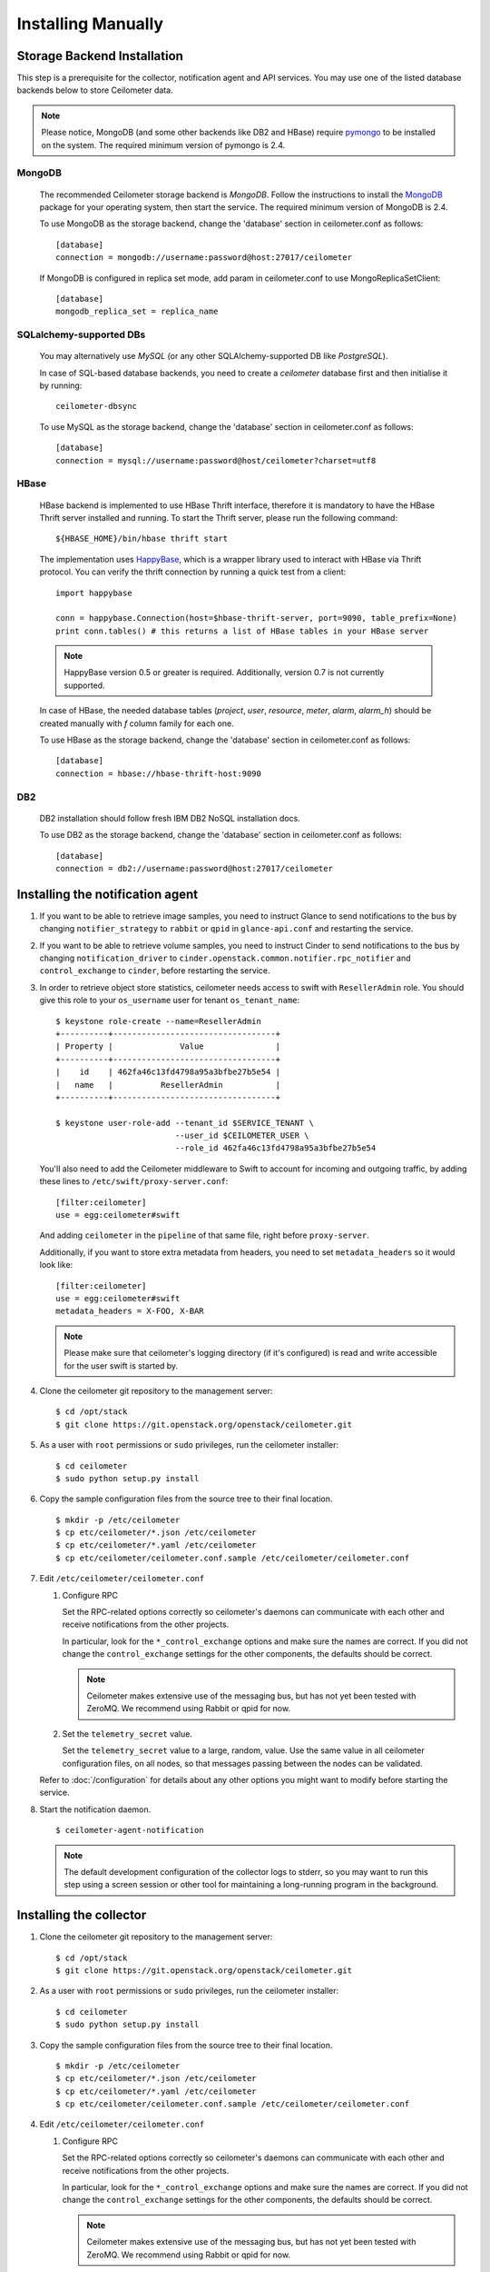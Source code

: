 ..
      Copyright 2012 Nicolas Barcet for Canonical
                2013 New Dream Network, LLC (DreamHost)

      Licensed under the Apache License, Version 2.0 (the "License"); you may
      not use this file except in compliance with the License. You may obtain
      a copy of the License at

          http://www.apache.org/licenses/LICENSE-2.0

      Unless required by applicable law or agreed to in writing, software
      distributed under the License is distributed on an "AS IS" BASIS, WITHOUT
      WARRANTIES OR CONDITIONS OF ANY KIND, either express or implied. See the
      License for the specific language governing permissions and limitations
      under the License.

.. _installing_manually:

=====================
 Installing Manually
=====================


Storage Backend Installation
============================

This step is a prerequisite for the collector, notification agent and API
services. You may use one of the listed database backends below to store
Ceilometer data.

.. note::
   Please notice, MongoDB (and some other backends like DB2 and HBase)
   require pymongo_ to be installed on the system. The required minimum
   version of pymongo is 2.4.
..


MongoDB
-------

   The recommended Ceilometer storage backend is `MongoDB`. Follow the
   instructions to install the MongoDB_ package for your operating system, then
   start the service. The required minimum version of MongoDB is 2.4.

   To use MongoDB as the storage backend, change the 'database' section in
   ceilometer.conf as follows::

    [database]
    connection = mongodb://username:password@host:27017/ceilometer

   If MongoDB is configured in replica set mode, add param in ceilometer.conf
   to use MongoReplicaSetClient::

    [database]
    mongodb_replica_set = replica_name

SQLalchemy-supported DBs
------------------------

   You may alternatively use `MySQL` (or any other SQLAlchemy-supported DB
   like `PostgreSQL`).

   In case of SQL-based database backends, you need to create a `ceilometer`
   database first and then initialise it by running::

    ceilometer-dbsync

   To use MySQL as the storage backend, change the 'database' section in
   ceilometer.conf as follows::

    [database]
    connection = mysql://username:password@host/ceilometer?charset=utf8

HBase
-----

   HBase backend is implemented to use HBase Thrift interface, therefore it is
   mandatory to have the HBase Thrift server installed and running. To start
   the Thrift server, please run the following command::

    ${HBASE_HOME}/bin/hbase thrift start

   The implementation uses `HappyBase`_, which is a wrapper library used to
   interact with HBase via Thrift protocol. You can verify the thrift
   connection by running a quick test from a client::

    import happybase

    conn = happybase.Connection(host=$hbase-thrift-server, port=9090, table_prefix=None)
    print conn.tables() # this returns a list of HBase tables in your HBase server

   .. note::
      HappyBase version 0.5 or greater is required. Additionally, version 0.7
      is not currently supported.
   ..

   In case of HBase, the needed database tables (`project`, `user`, `resource`,
   `meter`, `alarm`, `alarm_h`) should be created manually with `f` column
   family for each one.

   To use HBase as the storage backend, change the 'database' section in
   ceilometer.conf as follows::

    [database]
    connection = hbase://hbase-thrift-host:9090

DB2
---

   DB2 installation should follow fresh IBM DB2 NoSQL installation docs.

   To use DB2 as the storage backend, change the 'database' section in
   ceilometer.conf as follows::

    [database]
    connection = db2://username:password@host:27017/ceilometer


.. _HappyBase: http://happybase.readthedocs.org/en/latest/index.html#
.. _MongoDB: http://www.mongodb.org/
.. _pymongo: https://pypi.python.org/pypi/pymongo/



Installing the notification agent
======================================
.. index::
   double: installing; agent-notification

1. If you want to be able to retrieve image samples, you need to instruct
   Glance to send notifications to the bus by changing ``notifier_strategy``
   to ``rabbit`` or ``qpid`` in ``glance-api.conf`` and restarting the
   service.

2. If you want to be able to retrieve volume samples, you need to instruct
   Cinder to send notifications to the bus by changing ``notification_driver``
   to ``cinder.openstack.common.notifier.rpc_notifier`` and
   ``control_exchange`` to ``cinder``, before restarting the service.

3. In order to retrieve object store statistics, ceilometer needs
   access to swift with ``ResellerAdmin`` role. You should give this
   role to your ``os_username`` user for tenant ``os_tenant_name``:

   ::

     $ keystone role-create --name=ResellerAdmin
     +----------+----------------------------------+
     | Property |              Value               |
     +----------+----------------------------------+
     |    id    | 462fa46c13fd4798a95a3bfbe27b5e54 |
     |   name   |          ResellerAdmin           |
     +----------+----------------------------------+

     $ keystone user-role-add --tenant_id $SERVICE_TENANT \
                              --user_id $CEILOMETER_USER \
                              --role_id 462fa46c13fd4798a95a3bfbe27b5e54

   You'll also need to add the Ceilometer middleware to Swift to account for
   incoming and outgoing traffic, by adding these lines to
   ``/etc/swift/proxy-server.conf``::

     [filter:ceilometer]
     use = egg:ceilometer#swift

   And adding ``ceilometer`` in the ``pipeline`` of that same file, right
   before ``proxy-server``.

   Additionally, if you want to store extra metadata from headers, you need
   to set ``metadata_headers`` so it would look like::

     [filter:ceilometer]
     use = egg:ceilometer#swift
     metadata_headers = X-FOO, X-BAR

   .. note::

        Please make sure that ceilometer's logging directory (if it's configured)
        is read and write accessible for the user swift is started by.

4. Clone the ceilometer git repository to the management server::

   $ cd /opt/stack
   $ git clone https://git.openstack.org/openstack/ceilometer.git

5. As a user with ``root`` permissions or ``sudo`` privileges, run the
   ceilometer installer::

   $ cd ceilometer
   $ sudo python setup.py install

6. Copy the sample configuration files from the source tree
   to their final location.

   ::

      $ mkdir -p /etc/ceilometer
      $ cp etc/ceilometer/*.json /etc/ceilometer
      $ cp etc/ceilometer/*.yaml /etc/ceilometer
      $ cp etc/ceilometer/ceilometer.conf.sample /etc/ceilometer/ceilometer.conf

7. Edit ``/etc/ceilometer/ceilometer.conf``

   1. Configure RPC

      Set the RPC-related options correctly so ceilometer's daemons
      can communicate with each other and receive notifications from
      the other projects.

      In particular, look for the ``*_control_exchange`` options and
      make sure the names are correct. If you did not change the
      ``control_exchange`` settings for the other components, the
      defaults should be correct.

      .. note::

         Ceilometer makes extensive use of the messaging bus, but has
         not yet been tested with ZeroMQ. We recommend using Rabbit or
         qpid for now.

   2. Set the ``telemetry_secret`` value.

      Set the ``telemetry_secret`` value to a large, random, value. Use
      the same value in all ceilometer configuration files, on all
      nodes, so that messages passing between the nodes can be
      validated.

   Refer to :doc:`/configuration` for details about any other options
   you might want to modify before starting the service.

8. Start the notification daemon.

   ::

     $ ceilometer-agent-notification

   .. note::

      The default development configuration of the collector logs to
      stderr, so you may want to run this step using a screen session
      or other tool for maintaining a long-running program in the
      background.


Installing the collector
========================

.. index::
   double: installing; collector

.. _storage_backends:

1. Clone the ceilometer git repository to the management server::

   $ cd /opt/stack
   $ git clone https://git.openstack.org/openstack/ceilometer.git

2. As a user with ``root`` permissions or ``sudo`` privileges, run the
   ceilometer installer::

   $ cd ceilometer
   $ sudo python setup.py install

3. Copy the sample configuration files from the source tree
   to their final location.

   ::

      $ mkdir -p /etc/ceilometer
      $ cp etc/ceilometer/*.json /etc/ceilometer
      $ cp etc/ceilometer/*.yaml /etc/ceilometer
      $ cp etc/ceilometer/ceilometer.conf.sample /etc/ceilometer/ceilometer.conf

4. Edit ``/etc/ceilometer/ceilometer.conf``

   1. Configure RPC

      Set the RPC-related options correctly so ceilometer's daemons
      can communicate with each other and receive notifications from
      the other projects.

      In particular, look for the ``*_control_exchange`` options and
      make sure the names are correct. If you did not change the
      ``control_exchange`` settings for the other components, the
      defaults should be correct.

      .. note::

         Ceilometer makes extensive use of the messaging bus, but has
         not yet been tested with ZeroMQ. We recommend using Rabbit or
         qpid for now.

   2. Set the ``telemetry_secret`` value.

      Set the ``telemetry_secret`` value to a large, random, value. Use
      the same value in all ceilometer configuration files, on all
      nodes, so that messages passing between the nodes can be
      validated.

   Refer to :doc:`/configuration` for details about any other options
   you might want to modify before starting the service.

5. Start the collector.

   ::

     $ ceilometer-collector

   .. note::

      The default development configuration of the collector logs to
      stderr, so you may want to run this step using a screen session
      or other tool for maintaining a long-running program in the
      background.


Installing the Compute Agent
============================

.. index::
   double: installing; compute agent

.. note:: The compute agent must be installed on each nova compute node.

1. Configure nova.

   The ``nova`` compute service needs the following configuration to
   be set in ``nova.conf``::

      # nova-compute configuration for ceilometer
      instance_usage_audit=True
      instance_usage_audit_period=hour
      notify_on_state_change=vm_and_task_state
      notification_driver=nova.openstack.common.notifier.rpc_notifier

2. Clone the ceilometer git repository to the server::

   $ cd /opt/stack
   $ git clone https://git.openstack.org/openstack/ceilometer.git

3. As a user with ``root`` permissions or ``sudo`` privileges, run the
   ceilometer installer::

   $ cd ceilometer
   $ sudo python setup.py install

4. Copy the sample configuration files from the source tree
   to their final location.

   ::

      $ mkdir -p /etc/ceilometer
      $ cp etc/ceilometer/*.json /etc/ceilometer
      $ cp etc/ceilometer/*.yaml /etc/ceilometer
      $ cp etc/ceilometer/ceilometer.conf.sample /etc/ceilometer/ceilometer.conf

5. Edit ``/etc/ceilometer/ceilometer.conf``

   1. Configure RPC

      Set the RPC-related options correctly so ceilometer's daemons
      can communicate with each other and receive notifications from
      the other projects.

      In particular, look for the ``*_control_exchange`` options and
      make sure the names are correct. If you did not change the
      ``control_exchange`` settings for the other components, the
      defaults should be correct.

      .. note::

         Ceilometer makes extensive use of the messaging bus, but has
         not yet been tested with ZeroMQ. We recommend using Rabbit or
         qpid for now.

   2. Set the ``telemetry_secret`` value.

      Set the ``telemetry_secret`` value to a large, random, value. Use
      the same value in all ceilometer configuration files, on all
      nodes, so that messages passing between the nodes can be
      validated.

   Refer to :doc:`/configuration` for details about any other options
   you might want to modify before starting the service.

6. Start the agent.

   ::

     $ ceilometer-agent-compute

   .. note::

      The default development configuration of the agent logs to
      stderr, so you may want to run this step using a screen session
      or other tool for maintaining a long-running program in the
      background.

Installing the Central Agent
============================

.. index::
   double: installing; agent

.. note::

   The central agent needs to be able to talk to keystone and any of
   the services being polled for updates.

1. Clone the ceilometer git repository to the server::

   $ cd /opt/stack
   $ git clone https://git.openstack.org/openstack/ceilometer.git

2. As a user with ``root`` permissions or ``sudo`` privileges, run the
   ceilometer installer::

   $ cd ceilometer
   $ sudo python setup.py install

3. Copy the sample configuration files from the source tree
   to their final location.

   ::

      $ mkdir -p /etc/ceilometer
      $ cp etc/ceilometer/*.json /etc/ceilometer
      $ cp etc/ceilometer/*.yaml /etc/ceilometer
      $ cp etc/ceilometer/ceilometer.conf.sample /etc/ceilometer/ceilometer.conf

4. Edit ``/etc/ceilometer/ceilometer.conf``

   1. Configure RPC

      Set the RPC-related options correctly so ceilometer's daemons
      can communicate with each other and receive notifications from
      the other projects.

      In particular, look for the ``*_control_exchange`` options and
      make sure the names are correct. If you did not change the
      ``control_exchange`` settings for the other components, the
      defaults should be correct.

      .. note::

         Ceilometer makes extensive use of the messaging bus, but has
         not yet been tested with ZeroMQ. We recommend using Rabbit or
         qpid for now.

   2. Set the ``telemetry_secret`` value.

      Set the ``telemetry_secret`` value to a large, random, value. Use
      the same value in all ceilometer configuration files, on all
      nodes, so that messages passing between the nodes can be
      validated.

   Refer to :doc:`/configuration` for details about any other options
   you might want to modify before starting the service.

5. Start the agent

   ::

    $ ceilometer-agent-central


Installing the API Server
=========================

.. index::
   double: installing; API

.. note::
   The API server needs to be able to talk to keystone and ceilometer's
   database.

1. Clone the ceilometer git repository to the server::

   $ cd /opt/stack
   $ git clone https://git.openstack.org/openstack/ceilometer.git

2. As a user with ``root`` permissions or ``sudo`` privileges, run the
   ceilometer installer::

   $ cd ceilometer
   $ sudo python setup.py install

3. Copy the sample configuration files from the source tree
   to their final location.

   ::

      $ mkdir -p /etc/ceilometer
      $ cp etc/ceilometer/api_paste.ini /etc/ceilometer
      $ cp etc/ceilometer/*.json /etc/ceilometer
      $ cp etc/ceilometer/*.yaml /etc/ceilometer
      $ cp etc/ceilometer/ceilometer.conf.sample /etc/ceilometer/ceilometer.conf

4. Edit ``/etc/ceilometer/ceilometer.conf``

   1. Configure RPC

      Set the RPC-related options correctly so ceilometer's daemons
      can communicate with each other and receive notifications from
      the other projects.

      In particular, look for the ``*_control_exchange`` options and
      make sure the names are correct. If you did not change the
      ``control_exchange`` settings for the other components, the
      defaults should be correct.

      .. note::

         Ceilometer makes extensive use of the messaging bus, but has
         not yet been tested with ZeroMQ. We recommend using Rabbit or
         qpid for now.

   Refer to :doc:`/configuration` for details about any other options
   you might want to modify before starting the service.

5. (Optional) As of the Juno release, Ceilometer utilises Paste Deploy to
   manage WSGI applications. Ceilometer uses keystonemiddleware by default but
   additional middleware and applications can be configured in api_paste.ini.
   For examples on how to use Paste Deploy, refer to this documentation_.

.. _documentation: http://pythonpaste.org/deploy/

6. Choose and start the API server.

   Ceilometer includes the ``ceilometer-api`` command. This can be
   used to run the API server. For smaller or proof-of-concept
   installations this is a reasonable choice. For larger installations it
   is strongly recommended to install the API server in a WSGI host
   such as mod_wsgi (see :doc:`mod_wsgi`). Doing so will provide better
   performance and more options for making adjustments specific to the
   installation environment.

   If you are using the ``ceilometer-api`` command it can be started
   as::

    $ ceilometer-api

.. note::

   The development version of the API server logs to stderr, so you
   may want to run this step using a screen session or other tool for
   maintaining a long-running program in the background.


Configuring keystone to work with API
=====================================

.. index::
   double: installing; configure keystone

.. note::
   The API server needs to be able to talk to keystone to authenticate.

1. Create a service for ceilometer in keystone

   ::

      $ keystone service-create --name=ceilometer \
                                --type=metering \
                                --description="Ceilometer Service"

2. Create an endpoint in keystone for ceilometer

   ::

      $ keystone endpoint-create --region RegionOne \
                                 --service_id $CEILOMETER_SERVICE \
                                 --publicurl "http://$SERVICE_HOST:8777/" \
                                 --adminurl "http://$SERVICE_HOST:8777/" \
                                 --internalurl "http://$SERVICE_HOST:8777/"

.. note::

   CEILOMETER_SERVICE is the id of the service created by the first command
   and SERVICE_HOST is the host where the Ceilometer API is running. The
   default port value for ceilometer API is 8777. If the port value
   has been customized, adjust accordingly.


Configuring Heat to send notifications
======================================

Configure the driver in ``heat.conf``

   ::

        notification_driver=heat.openstack.common.notifier.rpc_notifier

Or if migration to oslo.messaging is done for Icehouse:

   ::

        notification_driver=oslo.messaging.notifier.Notifier


Configuring Sahara to send notifications
========================================

Configure the driver in ``sahara.conf``

   ::

        enable_notifications=true
        notification_driver=messaging

Also you need to configure RPC-related options correctly as written above
for other parts of installation guide. Refer to :doc:`/configuration` for
details about any other options you might want to modify before starting
the service.


Configuring MagnetoDB to send notifications
===========================================

Configure the driver in ``magnetodb-async-task-executor.conf``

   ::

        notification_driver=messaging

You also would need to restart the service magnetodb-async-task-executor
(if it's already running) after changing the above configuration file.


Notifications queues
========================

.. index::
   double: installing; notifications queues

By default, Ceilometer consumes notifications on the RPC bus sent to
**notification_topics** by using a queue/pool name that is identical to the
topic name. You shouldn't have different applications consuming messages
from this queue.
If you want to also consume the topic notifications with a system other than
Ceilometer, you should configure a separate queue that listens for the same
messages.

Using multiple dispatchers
================================

.. index::
   double: installing; multiple dispatchers

The Ceilometer collector allows multiple dispatchers to be configured so that
metering data can be easily sent to multiple internal and external systems.

Ceilometer by default only saves metering data in a database, to allow
Ceilometer to send metering data to other systems in addition to the
database, multiple dispatchers can be developed and enabled by modifying
Ceilometer configuration file.

Ceilometer ships multiple dispatchers currently. They are database, file and
http dispatcher. As the names imply, database dispatcher sends metering data
to a database, file dispatcher logs meters into a file, http dispatcher posts
the meters onto a http target. Each dispatcher can have its own configuration
parameters. Please see available configuration parameters at the beginning of
each dispatcher file.

To check if any of the dispatchers is available in your system, you can
inspect the Ceilometer egg entry_points.txt file, you should normally see text
like the following::

   [ceilometer.dispatcher]
   database = ceilometer.dispatcher.database:DatabaseDispatcher
   file = ceilometer.dispatcher.file:FileDispatcher
   http = ceilometer.dispatcher.http:HttpDispatcher

To configure one or multiple dispatchers for Ceilometer, find the Ceilometer
configuration file ceilometer.conf which is normally located at /etc/ceilometer
directory and make changes accordingly. Your configuration file can be in a
different directory.

To use multiple dispatchers on a Ceilometer collector service, add multiple
dispatcher lines in ceilometer.conf file like the following::

   [DEFAULT]
   dispatcher=database
   dispatcher=file

.. note::

    dispatcher is in [collector] section in Havana release, but it is
    deprecated in Icehouse.

If there is no dispatcher present, database dispatcher is used as the
default. If in some cases such as traffic tests, no dispatcher is needed,
one can configure the line like the following::

   dispatcher=

With above configuration, no dispatcher is used by the Ceilometer collector
service, all metering data received by Ceilometer collector will be dropped.

